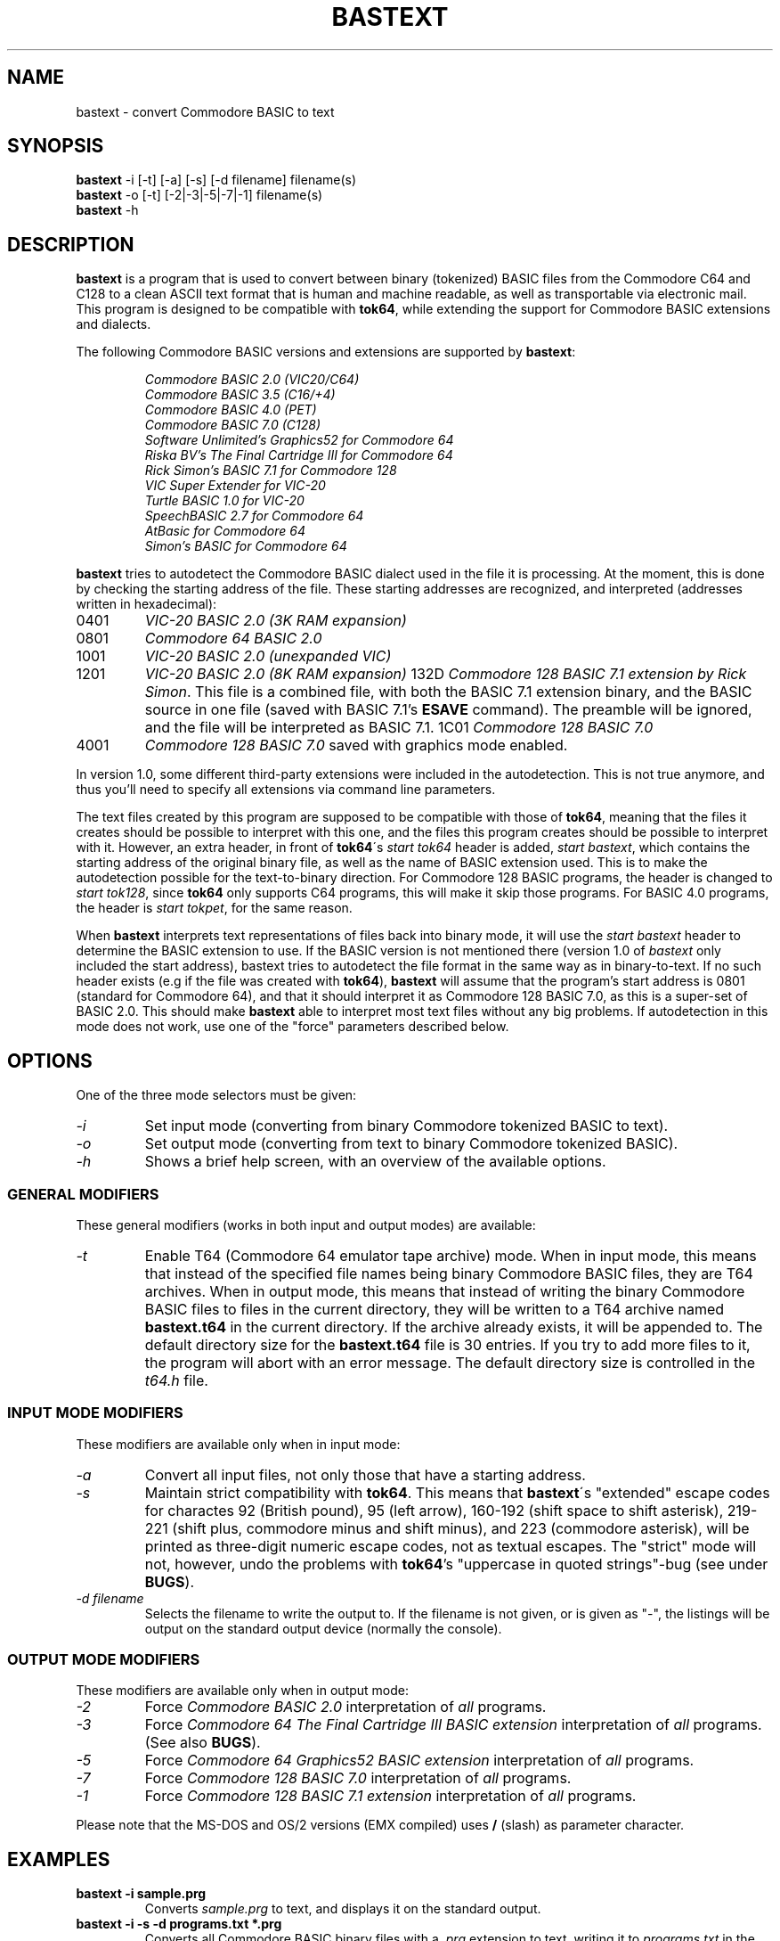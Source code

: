 .\" $Id$
.TH BASTEXT 1 "$Date$" "Softwolves Software" ""
.SH NAME
bastext \- convert Commodore BASIC to text
.SH SYNOPSIS
.PD 0
.B bastext
\-i [\-t] [\-a] [\-s] [\-d filename]
filename(s)
.PP
.B bastext
\-o
[\-t] [\-2|\-3|\-5|\-7|\-1]
filename(s)
.PP
.B bastext
\-h
.PD
.SH DESCRIPTION
.B bastext
is a program that is used to convert between binary (tokenized)
BASIC files from the Commodore C64 and C128 to a clean ASCII text
format that is human and machine readable, as well as transportable
via electronic mail.
This program is designed to be compatible with
.BR tok64 ,
while extending the support for Commodore BASIC extensions and
dialects.
.PP
The following Commodore BASIC versions and extensions are supported
by
.BR bastext :
.RS
.PP
.I Commodore BASIC 2.0 (VIC20/C64)
.PD 0
.PP
.I Commodore BASIC 3.5 (C16/+4)
.PP
.I Commodore BASIC 4.0 (PET)
.PP
.I Commodore BASIC 7.0 (C128)
.PP
.I Software Unlimited's Graphics52 for Commodore 64
.PP
.I Riska BV's The Final Cartridge III for Commodore 64
.PP
.I Rick Simon's BASIC 7.1 for Commodore 128
.PP
.I VIC Super Extender for VIC-20
.PP
.I Turtle BASIC 1.0 for VIC-20
.PP
.I SpeechBASIC 2.7 for Commodore 64
.PP
.I AtBasic for Commodore 64
.PP
.I Simon's BASIC for Commodore 64
.RE
.PD
.PP
.B bastext
tries to autodetect the Commodore BASIC dialect used in the file
it is processing.
At the moment, this is done by checking the starting address of the
file.
These starting addresses are recognized, and interpreted (addresses
written in hexadecimal):
.TP
0401
.I VIC-20 BASIC 2.0 (3K RAM expansion)
.TP
0801
.I Commodore 64 BASIC 2.0
.TP
1001
.I VIC-20 BASIC 2.0 (unexpanded VIC)
.TP
1201
.I VIC-20 BASIC 2.0 (8K RAM expansion)
132D
.IR "Commodore 128 BASIC 7.1 extension by Rick Simon" .
This file is a combined file, with both the BASIC 7.1
extension binary, and the BASIC source in one file (saved
with BASIC 7.1's
.B ESAVE
command).
The preamble will be ignored, and the file will be
interpreted as BASIC 7.1.
1C01
.I Commodore 128 BASIC 7.0
.TP
4001
.I Commodore 128 BASIC 7.0
saved with graphics mode enabled.
.PP
In version 1.0, some different third-party extensions were
included in the autodetection.
This is not true anymore, and thus you'll need to specify all
extensions via command line parameters.
.PP
The text files created by this program are supposed to be
compatible with those of
.BR tok64 ,
meaning that the files it creates should be possible to
interpret with this one, and the files this program creates
should be possible to interpret with it.
However, an extra header, in front of
.BR tok64 \'s
.I start tok64
header is added,
.IR "start bastext" ,
which contains the starting address of the original binary
file, as well as the name of BASIC extension used.
This is to make the autodetection possible for the text-to-binary
direction.
For Commodore 128 BASIC programs, the header is changed to
.IR "start tok128" ,
since
.B tok64
only supports C64 programs, this will make it skip those
programs.
For BASIC 4.0 programs, the header is
.IR "start tokpet" ,
for the same reason.
.PP
When
.B bastext
interprets text representations of files back into binary mode,
it will use the
.I start bastext
header to determine the BASIC extension to use.
If the BASIC version is not mentioned there (version 1.0 of
.I bastext
only included the start address),
bastext tries to autodetect the file format in the same way as in
binary-to-text.
If no such header exists (e.g if the file was created with
.BR tok64 ),
.B bastext
will assume that the program's start address is 0801
(standard for Commodore 64), and that it should interpret it as
Commodore 128 BASIC 7.0, as this is a super-set of BASIC 2.0.
This should make
.B bastext
able to interpret most text files without any big problems.
If autodetection in this mode does not work, use one of the
"force" parameters described below.
.SH OPTIONS
One of the three mode selectors must be given:
.TP
.I \-i
Set input mode (converting from binary Commodore tokenized BASIC to
text).
.TP
.I \-o
Set output mode (converting from text to binary Commodore tokenized
BASIC).
.TP
.I \-h
Shows a brief help screen, with an overview of the available options.
.SS "GENERAL MODIFIERS"
.PP
These general modifiers (works in both input and output modes)
are available:
.TP
.I \-t
Enable T64 (Commodore 64 emulator tape archive) mode.
When in input mode, this means that instead of the specified file
names being binary Commodore BASIC files, they are T64 archives.
When in output mode, this means that instead of writing the
binary Commodore BASIC files to files in the current directory,
they will be written to a T64 archive named
.B bastext.t64
in the current directory.
If the archive already exists, it will be appended to.
The default directory size for the
.B bastext.t64
file is 30 entries.
If you try to add more files to it, the program will abort with
an error message.
The default directory size is controlled in the
.I t64.h
file.
.SS "INPUT MODE MODIFIERS"
.PP
These modifiers are available only when in input mode:
.TP
.I \-a
Convert all input files, not only those that have a \"recognized\"
starting address.
.TP
.I \-s
Maintain strict compatibility with
.BR tok64 .
This means that
.BR bastext \'s
"extended" escape codes for charactes 92 (British pound),
95 (left arrow), 160\-192 (shift space to shift asterisk),
219\-221 (shift plus, commodore minus and shift minus), and 223
(commodore asterisk), will be printed as three-digit numeric
escape codes, not as textual escapes.
The "strict" mode will not, however, undo the problems with
.BR tok64 's
"uppercase in quoted strings"-bug (see under
.BR BUGS ).
.TP
.I \-d filename
Selects the filename to write the output to.
If the filename is not given, or is given as "-", the listings
will be output on the standard output device (normally the
console).
.SS "OUTPUT MODE MODIFIERS"
.PP
These modifiers are available only when in output mode:
.TP
.I \-2
Force
.I Commodore BASIC 2.0
interpretation of
.I all
programs.
.TP
.I \-3
Force
.I Commodore 64 The Final Cartridge III BASIC extension
interpretation of
.I all
programs.
(See also
.BR BUGS ).
.TP
.I \-5
Force
.I Commodore 64 Graphics52 BASIC extension
interpretation of
.I all
programs.
.TP
.I \-7
Force
.I Commodore 128 BASIC 7.0
interpretation of
.I all
programs.
.TP
.I \-1
Force
.I Commodore 128 BASIC 7.1 extension
interpretation of
.I all
programs.
.PP
Please note that the MS-DOS and OS/2 versions (EMX compiled)
uses
.B /
(slash) as parameter character.
.SH EXAMPLES
.TP
.B bastext \-i sample.prg
Converts
.I sample.prg
to text, and displays it on the standard output.
.TP
.B bastext \-i \-s \-d programs.txt *.prg
Converts all Commodore BASIC binary files with a
.I .prg
extension to text, writing it to
.I programs.txt
in the current directory, while maintaining
.B tok64
compatibility.
.TP
.B bastext \-it *.t64 | more
Converts all files in all T64 archives (with filename suffix
.IR .t64 )
in the current directory into listings, displaying them
one page at a time.
.TP
.B bastext \-o7 programs.txt
Converts all programs in the
.I programs.txt
text file into Commodore BASIC 7.0 programs.
.SH "SEE ALSO"
.PD 0
.PP
.I http://ip64.home.ml.org/
.PP
.I http://ourworld.compuserve.com/homepages/pcgeek/proj64.htm
.PD
.SH FILES
.I ./bastext.t64
.SH "DISTRIBUTED FILES"
These source files comes with the
.B bastext
distribution:
.PD 0
.TP
.I COPYING
The GNU Public License.
.TP
.I Makefile
File used by
.BR make (1)
to automate compilation.
.TP
.I Makefile.os2
Makefile for DOS/OS2 version (using EMX).
.TP
.I bastext.1
Source code for manual page/documentation.
.TP
.I bastext.doc
Manual page/documentation.
.TP
.I dtokeniz.c
Routines for detokenization.
.TP
.I inmode.c
Routines used for the input mode.
.TP
.I inmode.h
Header file for
.IR inmode.c .
.TP
.I main.c
Start-up routines.
.TP
.I outmode.c
Routines used for the output mode.
.TP
.I outmode.h
Header file for
.IR outmode.c .
.TP
.I select.c
Routines for BASIC dialect autodetection.
.TP
.I select.h
Header file for
.IR select.c .
.TP
.I t64.c
Routines used with T64 files.
.TP
.I t64.h
Header file for
.IR t64.c ,
including definition of T64 file format.
.TP
.I tidy.c
Utility program used to create
.IR bastext.doc .
.TP
.I tokenize.c
Routines for tokenization.
.TP
.I tokenize.h
Header file for
.I tokenize.c
and
.IR dtokeniz.c .
.TP
.I tokens.c
Tokens and PETSCII tables.
.TP
.I tokens.h
Header file for
.IR tokens.c .
.TP
.I version.h
Header file contaning program name and version.
.PD
.PP
These binary files comes with the
.B bastext
distribution:
.PD 0
.TP
.I linux/bastext.i86
Binary version for Linux/i86.
.TP
.I linux/bastext.sun
Binary version for Linux/Sparc.
.TP
.I sun/bastext.sun
Binary version for SunOS/Sparc.
.TP
.I dos/bastext.exe
Binary version for DOS and OS/2 (EMX).
Requires the EMX/RSX runtime libraries.
.PD
.SH BUGS
TFC3 BASIC files that are converted to text will not have a
.I start bastext
header, so when converted back to binary, they will be
interpreted as Commodore 128 BASIC 7.0.
You have to use the
.I \-3
option (force TFC3) to convert TFC3 BASIC text files back to
binary.
.PP
.B tok64
seems to parse uppercase characters in quoted strings
incorrectly.
It converts them into characters in the range of 97-122,
whereas a Commodore computer (and
.BR bastext )
usually uses the "shadow" range of 193-208.
This will not look any different when used on a Commodore
computer, but it will make the binaries differ, and could
make a difference if the program needs the correct PETSCII
values.
The problem will appear when you convert the program in
one direction with
.B bastext
and in the other with
.BR tok64 ,
not when using the same program in both directions.
.PP
.B bastext
does not yet support the "bare" format that tok64 normally
outputs (without the
.I start tok64
header).
.SH VERSION\ INFORMATION
This documentation covers version 1.1 BETA of
.BR bastext .
.SH AUTHOR
BASTEXT was written by Peter Karlsson.
If you have bug-reports or questions, mail them to pk@abc.se.
.PP
A Softwolves Software (tm) Release in 1998.
.PP
This program is released under the GNU Public License.